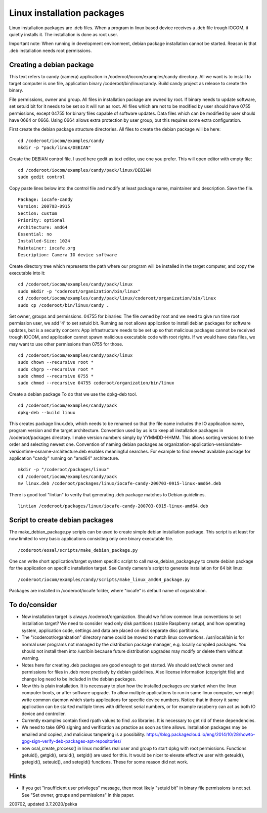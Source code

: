 Linux installation packages
============================

Linux installation packages are .deb files. When a program in linux based device receives a .deb file
trough IOCOM, it quietly installs it. The installation is done as root user.

Important note: When running in development environment, debian package installation cannot be
started. Reason is that .deb installation needs root permissions.


Creating a debian package
**************************

This text refers to candy (camera) application in /coderoot/iocom/examples/candy directory. All we want
is to install to target computer is one file, application binary /coderoot/bin/linux/candy. Build candy 
project as release to create the binary.

File permissions, owner and group. All files in installation package are owned by root.
If binary needs to update software, set setuid bit for it needs to be set so it will
run as root. All files which are not to be modified by user should have 0755 permissions,
except 04755 for binary files capable of software updates. Data files which can be modified
by user should have 0664 or 0666. Using 0664 allows extra protection by user group, but
this requires some extra configuration.

First create the debian package structure directories. All files to create the debian package
will be here:

:: 

   cd /coderoot/iocom/examples/candy
   mkdir -p "pack/linux/DEBIAN"

Create the DEBIAN control file. I used here gedit as text editor, use one you prefer. 
This will open editor with empty file:

:: 

   cd /coderoot/iocom/examples/candy/pack/linux/DEBIAN
   sudo gedit control

Copy paste lines below into the control file and modify at least package name, maintainer and description.
Save the file.

:: 

   Package: iocafe-candy
   Version: 200703-0915
   Section: custom
   Priority: optional
   Architecture: amd64
   Essential: no
   Installed-Size: 1024
   Maintainer: iocafe.org
   Description: Camera IO device software

Create directory tree which represents the path where our program will be installed in the target computer, 
and copy the executable into it:

:: 

   cd /coderoot/iocom/examples/candy/pack/linux
   sudo mkdir -p "coderoot/organization/bin/linux"
   cd /coderoot/iocom/examples/candy/pack/linux/coderoot/organization/bin/linux
   sudo cp /coderoot/bin/linux/candy .

Set owner, groups and permissions.
04755 for binaries: The file owned by root and we need to give run time root permission user, 
we add '4' to set setuid bit. Running as root allows application to install debian packages
for software updates, but is a security concern: App infrastructure needs to be set up so
that malicious packages cannot be received trough IOCOM, and application cannot spawn malicious
executable code with root rights.
If we would have data files, we may want to use other permissions than 0755 for those. 
:: 

   cd /coderoot/iocom/examples/candy/pack/linux
   sudo chown --recursive root *
   sudo chgrp --recursive root *
   sudo chmod --recursive 0755 * 
   sudo chmod --recursive 04755 coderoot/organization/bin/linux

Create a debian package 
To do that we use the dpkg-deb tool. 

::

   cd /coderoot/iocom/examples/candy/pack
   dpkg-deb --build linux


This creates package linux.deb, which needs to be renamed so that the file name includes the IO 
application name, program version and the target architecture. Convention used by us is to
keep all installation packages in /coderoot/packages directory. I make version numbers simply
by YYMMDD-HHMM. This allows sorting versions to time order and selecting newest one. 
Convention of naming debian packages as organization-application-versiondate-versiontime-osname-architecture.deb
enables meaningful searches. For example to find newest available package for application "candy" 
running on "amd64" architecture.

::

   mkdir -p "/coderoot/packages/linux"
   cd /coderoot/iocom/examples/candy/pack
   mv linux.deb /coderoot/packages/linux/iocafe-candy-200703-0915-linux-amd64.deb

There is good tool "lintian" to verify that generating .deb package matches to Debian guidelines.

::

   lintian /coderoot/packages/linux/iocafe-candy-200703-0915-linux-amd64.deb

Script to create debian packages
*********************************
The make_debian_package.py scripts can be used to create simple debian installation package. This script
is at least for now limited to very basic applications consisting only one binary executable file.

::

   /coderoot/eosal/scripts/make_debian_package.py

One can write short application/target system specific script to call make_debian_package.py to create debian 
package for the application on specific installation target. See Candy camera's script to generate installation
for 64 bit linux:

::

   /coderoot/iocom/examples/candy/scripts/make_linux_amd64_package.py


Packages are installed in /coderoot/iocafe folder, where "iocafe" is default name of organization. 


To do/consider
***************

* Now installation target is always /coderoot/organization. Should we follow common linux conventions to set installation target?
  We need to consider read only disk partitions (stable Raspberry setup), and how operating system, application code, settings
  and data are placed on disk separate disc partitions.
* The "/coderoot/organization" directory name could be moved to match linux conventions. 
  /usr/local/bin is for normal user programs not managed by the distribution package 
  manager, e.g. locally compiled packages. You should not install them into /usr/bin 
  because future distribution upgrades may modify or delete them without warning.
* Notes here for creating .deb packages are good enough to get started. We should set/check owner and permissions for 
  files in .deb more precisely by debian guidelines. Also license information (copyright file) and change log need to be 
  included in the debian packages. 
* Now this is plain installation. It is necessary to plan how the installed packages are started when the linux computer
  boots, or after software upgrade. To allow multiple applications to run in same linux computer, we might write common daemon
  which starts applications for specific device numbers. Notice that in theory it same application can be started multiple
  times with different serial numbers, or for example raspberry can act as both IO device and controller.
* Currently examples contain fixed rpath values to find .so libraries. It is necessary to get rid of these dependencies.
* We need to take GPG signing and verification as practice as soon as time allows. Installation packages may be emailed
  and copied, and malicious tampering is a possibility.
  https://blog.packagecloud.io/eng/2014/10/28/howto-gpg-sign-verify-deb-packages-apt-repositories/
* now osal_create_process() in linux modifies real user and group to start dpkg with root permissions. Functions
  getuid(), getgid(), setuid(), setgid() are used for this. It would be nicer to elevate effective user with 
  geteuid(), getegid(), seteuid(), and setegid() functions. These for some reason did not work.


Hints
******
* If you get "insufficient user privileges" message, then most likely "setuid bit" in binary file permissions is not
  set. See "Set owner, groups and permissions" in this paper.

200702, updated 3.7.2020/pekka

